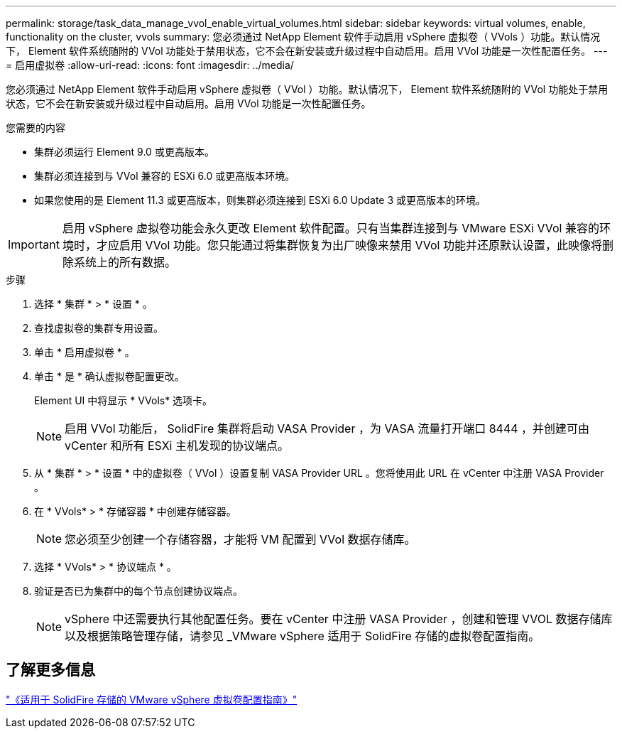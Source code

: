 ---
permalink: storage/task_data_manage_vvol_enable_virtual_volumes.html 
sidebar: sidebar 
keywords: virtual volumes, enable, functionality on the cluster, vvols 
summary: 您必须通过 NetApp Element 软件手动启用 vSphere 虚拟卷（ VVols ）功能。默认情况下， Element 软件系统随附的 VVol 功能处于禁用状态，它不会在新安装或升级过程中自动启用。启用 VVol 功能是一次性配置任务。 
---
= 启用虚拟卷
:allow-uri-read: 
:icons: font
:imagesdir: ../media/


[role="lead"]
您必须通过 NetApp Element 软件手动启用 vSphere 虚拟卷（ VVol ）功能。默认情况下， Element 软件系统随附的 VVol 功能处于禁用状态，它不会在新安装或升级过程中自动启用。启用 VVol 功能是一次性配置任务。

.您需要的内容
* 集群必须运行 Element 9.0 或更高版本。
* 集群必须连接到与 VVol 兼容的 ESXi 6.0 或更高版本环境。
* 如果您使用的是 Element 11.3 或更高版本，则集群必须连接到 ESXi 6.0 Update 3 或更高版本的环境。



IMPORTANT: 启用 vSphere 虚拟卷功能会永久更改 Element 软件配置。只有当集群连接到与 VMware ESXi VVol 兼容的环境时，才应启用 VVol 功能。您只能通过将集群恢复为出厂映像来禁用 VVol 功能并还原默认设置，此映像将删除系统上的所有数据。

.步骤
. 选择 * 集群 * > * 设置 * 。
. 查找虚拟卷的集群专用设置。
. 单击 * 启用虚拟卷 * 。
. 单击 * 是 * 确认虚拟卷配置更改。
+
Element UI 中将显示 * VVols* 选项卡。

+

NOTE: 启用 VVol 功能后， SolidFire 集群将启动 VASA Provider ，为 VASA 流量打开端口 8444 ，并创建可由 vCenter 和所有 ESXi 主机发现的协议端点。

. 从 * 集群 * > * 设置 * 中的虚拟卷（ VVol ）设置复制 VASA Provider URL 。您将使用此 URL 在 vCenter 中注册 VASA Provider 。
. 在 * VVols* > * 存储容器 * 中创建存储容器。
+

NOTE: 您必须至少创建一个存储容器，才能将 VM 配置到 VVol 数据存储库。

. 选择 * VVols* > * 协议端点 * 。
. 验证是否已为集群中的每个节点创建协议端点。
+

NOTE: vSphere 中还需要执行其他配置任务。要在 vCenter 中注册 VASA Provider ，创建和管理 VVOL 数据存储库以及根据策略管理存储，请参见 _VMware vSphere 适用于 SolidFire 存储的虚拟卷配置指南。





== 了解更多信息

https://www.netapp.com/us/media/tr-4642.pdf["《适用于 SolidFire 存储的 VMware vSphere 虚拟卷配置指南》"]
